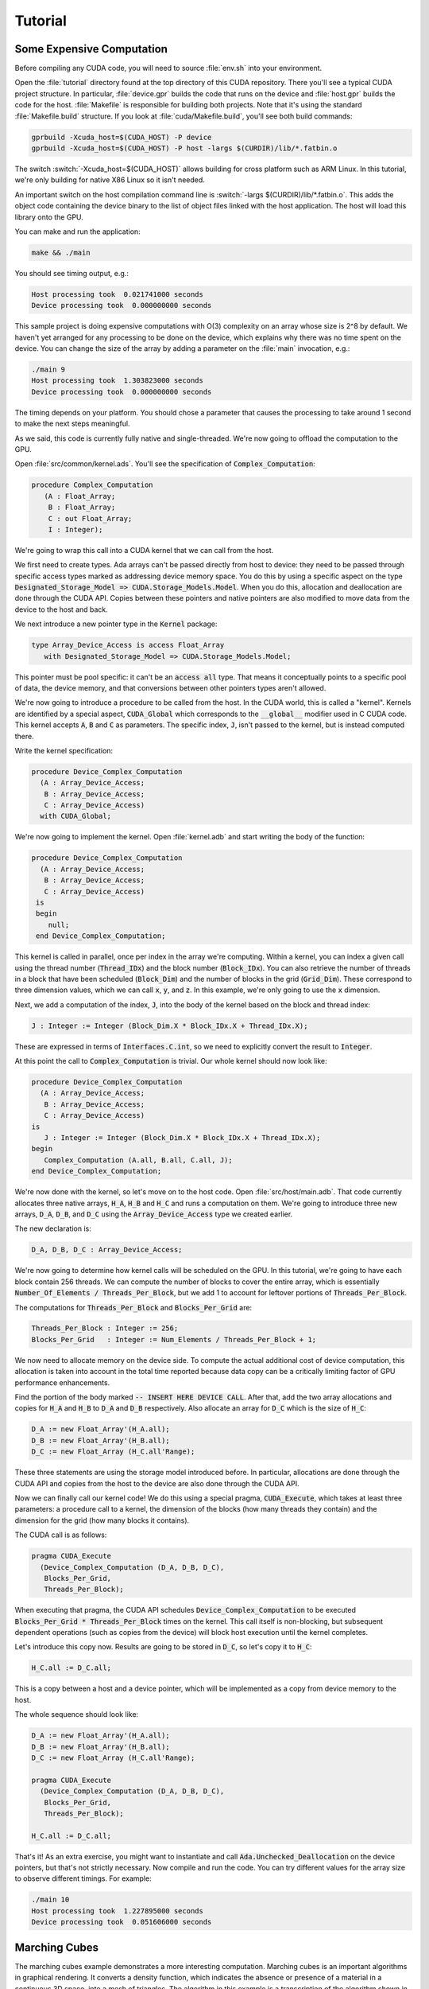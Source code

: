 **************************************
Tutorial
**************************************

.. role:: switch(samp)

Some Expensive Computation
==========================

Before compiling any CUDA code, you will need to source :file:`env.sh` into
your environment.

Open the :file:`tutorial` directory found at the top directory of this CUDA
repository. There you'll see a typical CUDA project structure. In
particular, :file:`device.gpr` builds the code that runs on the device and
:file:`host.gpr` builds the code for the host.  :file:`Makefile` is
responsible for building both projects.  Note that it's using the standard
:file:`Makefile.build` structure. If you look at
:file:`cuda/Makefile.build`, you'll see both build commands:

.. code-block:: shell

    gprbuild -Xcuda_host=$(CUDA_HOST) -P device
    gprbuild -Xcuda_host=$(CUDA_HOST) -P host -largs $(CURDIR)/lib/*.fatbin.o

The switch :switch:`-Xcuda_host=$(CUDA_HOST)` allows building for cross
platform such as ARM Linux. In this tutorial, we're only building for
native X86 Linux so it isn't needed.

An important switch on the host compilation command line is :switch:`-largs
$(CURDIR)/lib/*.fatbin.o`.  This adds the object code containing the device
binary to the list of object files linked with the host application.  The
host will load this library onto the GPU.

You can make and run the application:

.. code-block:: shell

    make && ./main

You should see timing output, e.g.:

.. code-block:: text

    Host processing took  0.021741000 seconds
    Device processing took  0.000000000 seconds

This sample project is doing expensive computations with O(3) complexity on
an array whose size is 2^8 by default. We haven't yet arranged for any
processing to be done on the device, which explains why there was no time
spent on the device. You can change the size of the array by adding a
parameter on the :file:`main` invocation, e.g.:

.. code-block::

    ./main 9
    Host processing took  1.303823000 seconds
    Device processing took  0.000000000 seconds

The timing depends on your platform. You should chose a parameter that
causes the processing to take around 1 second to make the next steps
meaningful.

As we said, this code is currently fully native and single-threaded. We're
now going to offload the computation to the GPU.

Open :file:`src/common/kernel.ads`. You'll see the specification of
:code:`Complex_Computation`:

.. code-block:: ada

  procedure Complex_Computation
     (A : Float_Array;
      B : Float_Array;
      C : out Float_Array;
      I : Integer);

We're going to wrap this call into a CUDA kernel that we can call from the
host.

We first need to create types. Ada arrays can't be passed directly from
host to device: they need to be passed through specific access types marked
as addressing device memory space. You do this by using a specific aspect
on the type :code:`Designated_Storage_Model => CUDA.Storage_Models.Model`.
When you do this, allocation and deallocation are done through the CUDA
API.  Copies between these pointers and native pointers are also modified to
move data from the device to the host and back.

We next introduce a new pointer type in the :code:`Kernel` package:

.. code-block:: ada

    type Array_Device_Access is access Float_Array
       with Designated_Storage_Model => CUDA.Storage_Models.Model;

This pointer must be pool specific: it can't be an :code:`access all` type.
That means it conceptually points to a specific pool of data, the device
memory, and that conversions between other pointers types aren't allowed.

We're now going to introduce a procedure to be called from the host. In the
CUDA world, this is called a "kernel". Kernels are identified by a special
aspect, :code:`CUDA_Global` which corresponds to the :code:`__global__`
modifier used in C CUDA code. This kernel accepts :code:`A`, :code:`B` and
:code:`C` as parameters. The specific index, :code:`J`, isn't passed to the
kernel, but is instead computed there.

Write the kernel specification:

.. code-block:: ada

   procedure Device_Complex_Computation
     (A : Array_Device_Access;
      B : Array_Device_Access;
      C : Array_Device_Access)
     with CUDA_Global;

We're now going to implement the kernel. Open :file:`kernel.adb` and start
writing the body of the function:

.. code-block:: ada

   procedure Device_Complex_Computation
     (A : Array_Device_Access;
      B : Array_Device_Access;
      C : Array_Device_Access)
    is
    begin
       null;
    end Device_Complex_Computation;

This kernel is called in parallel, once per index in the array we're
computing. Within a kernel, you can index a given call using the thread
number (:code:`Thread_IDx`) and the block number (:code:`Block_IDx`). You
can also retrieve the number of threads in a block that have been scheduled
(:code:`Block_Dim`) and the number of blocks in the grid
(:code:`Grid_Dim`). These correspond to three dimension values, which we
can call :code:`x`, :code:`y`, and :code:`z`. In this example, we're only
going to use the :code:`x` dimension.

Next, we add a computation of the index, :code:`J`, into the body of the
kernel based on the block and thread index:

.. code-block:: ada

   J : Integer := Integer (Block_Dim.X * Block_IDx.X + Thread_IDx.X);

These are expressed in terms of :code:`Interfaces.C.int`, so we need to
explicitly convert the result to :code:`Integer`.

At this point the call to :code:`Complex_Computation` is trivial. Our whole
kernel should now look like:

.. code-block:: ada

   procedure Device_Complex_Computation
     (A : Array_Device_Access;
      B : Array_Device_Access;
      C : Array_Device_Access)
   is
      J : Integer := Integer (Block_Dim.X * Block_IDx.X + Thread_IDx.X);
   begin
      Complex_Computation (A.all, B.all, C.all, J);
   end Device_Complex_Computation;

We're now done with the kernel, so let's move on to the host code. Open
:file:`src/host/main.adb`.  That code currently allocates three native
arrays, :code:`H_A`, :code:`H_B` and :code:`H_C` and runs a computation on
them. We're going to introduce three new arrays, :code:`D_A`, :code:`D_B`,
and :code:`D_C` using the :code:`Array_Device_Access` type we created
earlier.

The new declaration is:

.. code-block:: ada

    D_A, D_B, D_C : Array_Device_Access;

We're now going to determine how kernel calls will be scheduled on the GPU.
In this tutorial, we're going to have each block contain 256 threads.  We
can compute the number of blocks to cover the entire array, which is
essentially :code:`Number_Of_Elements / Threads_Per_Block`, but we add 1 to
account for leftover portions of :code:`Threads_Per_Block`.

The computations for :code:`Threads_Per_Block` and :code:`Blocks_Per_Grid`
are:

.. code-block:: ada

   Threads_Per_Block : Integer := 256;
   Blocks_Per_Grid   : Integer := Num_Elements / Threads_Per_Block + 1;

We now need to allocate memory on the device side. To compute the actual
additional cost of device computation, this allocation is taken into
account in the total time reported because data copy can be a critically
limiting factor of GPU performance enhancements.

Find the portion of the body marked :code:`-- INSERT HERE DEVICE CALL`.
After that, add the two array allocations and copies for :code:`H_A`
and :code:`H_B` to :code:`D_A` and :code:`D_B` respectively.  Also allocate
an array for :code:`D_C` which is the size of :code:`H_C`:

.. code-block:: ada

   D_A := new Float_Array'(H_A.all);
   D_B := new Float_Array'(H_B.all);
   D_C := new Float_Array (H_C.all'Range);

These three statements are using the storage model introduced before. In
particular, allocations are done through the CUDA API and copies from the
host to the device are also done through the CUDA API.

Now we can finally call our kernel code! We do this using a special pragma,
:code:`CUDA_Execute`, which takes at least three parameters: a procedure
call to a kernel, the dimension of the blocks (how many threads they
contain) and the dimension for the grid (how many blocks it contains).

The CUDA call is as follows:

.. code-block:: ada

   pragma CUDA_Execute
     (Device_Complex_Computation (D_A, D_B, D_C),
      Blocks_Per_Grid,
      Threads_Per_Block);

When executing that pragma, the CUDA API schedules
:code:`Device_Complex_Computation` to be executed
:code:`Blocks_Per_Grid * Threads_Per_Block` times on the kernel. This call
itself is non-blocking, but subsequent dependent operations (such as copies
from the device) will block host execution until the kernel completes.

Let's introduce this copy now. Results are going to be stored in
:code:`D_C`, so let's copy it to :code:`H_C`:

.. code-block:: ada

    H_C.all := D_C.all;

This is a copy between a host and a device pointer, which will be
implemented as a copy from device memory to the host.

The whole sequence should look like:

.. code-block:: ada

   D_A := new Float_Array'(H_A.all);
   D_B := new Float_Array'(H_B.all);
   D_C := new Float_Array (H_C.all'Range);

   pragma CUDA_Execute
     (Device_Complex_Computation (D_A, D_B, D_C),
      Blocks_Per_Grid,
      Threads_Per_Block);

   H_C.all := D_C.all;

That's it! As an extra exercise, you might want to instantiate and call
:code:`Ada.Unchecked_Deallocation` on the device pointers, but that's not
strictly necessary. Now compile and run the code. You can try different
values for the array size to observe different timings. For example:

.. code-block::

    ./main 10
    Host processing took  1.227895000 seconds
    Device processing took  0.051606000 seconds

Marching Cubes
==============

The marching cubes example demonstrates a more interesting
computation. Marching cubes is an important algorithms in graphical
rendering. It converts a density function, which indicates the absence or
presence of a material in a continuous 3D space, into a mesh of
triangles. The algorithm in this example is a transcription of the
algorithm shown in NVIDIA's `Metaballs GPU Gem 3 manual
<https://developer.nvidia.com/gpugems/gpugems3/part-i-geometry/chapter-1-generating-complex-procedural-terrains-using-gpu>`_.
In this example, we'll define a density function through `Metaballs
<https://en.wikipedia.org/wiki/Metaballs>`_

.. image:: marching.png

To build and run the example, ensure you have SDL and OpenGL installed.
You can build and run the code like the other examples:

.. code-block::

    cd cuda/examples/marching
    make
    ./main

This opens a window and shows metaballs moving around the screen.  The
speed of the rendering is dependent on the GPU power available on your
system.  You can adjust the speed by changing the sampling of the grid that
computes the marching cubes: the smaller the sampling, the faster the
computation.  You do this by changing the value in
:file:`src/common/data.ads`:

.. code-block:: ada

    Samples : constant Integer := 256;

This value needs to be a power of 2.  Try 128 or 64, for example.

A detailed walkthrough of this code is beyond the scope of this tutorial,
but this example is a good place to start looking at more complex usage of
the technology.
